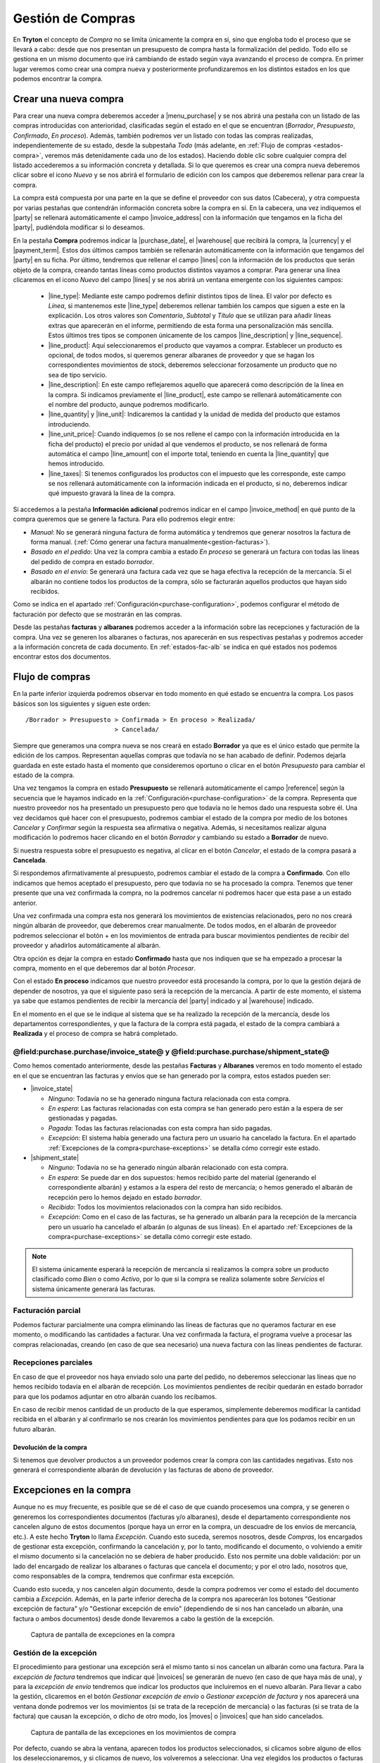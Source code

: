 
==================
Gestión de Compras
==================

En **Tryton** el concepto de *Compra* no se limita únicamente la compra en sí,
sino que engloba todo el proceso que se llevará a cabo: desde que nos presentan
un presupuesto de compra hasta la formalización del pedido. Todo ello se
gestiona en un mismo documento que irá cambiando de estado según vaya avanzando
el proceso de compra. En primer lugar veremos como crear una compra nueva y
posteriormente profundizaremos en los distintos estados en los que podemos
encontrar la compra.

.. inheritref:: purchase/purchase:section:compra

Crear una nueva compra
======================

Para crear una nueva compra deberemos acceder a |menu_purchase| y se nos abrirá
una pestaña con un listado de las compras introducidas con anterioridad,
clasificadas según el estado en el que se encuentran (*Borrador*,
*Presupuesto*, *Confirmado*, *En proceso*). Además, también podremos ver un
listado con todas las compras realizadas, independientemente de su estado,
desde la subpestaña *Todo* (más adelante, en
:ref:`Flujo de compras <estados-compra>`, veremos más detenidamente cada uno de
los estados). Haciendo doble clic sobre cualquier compra del listado
accederemos a su información concreta y detallada. Si lo que queremos es crear
una compra nueva deberemos clicar sobre el icono *Nuevo* y se nos abrirá el
formulario de edición con los campos que deberemos rellenar para crear la
compra.

.. |menu_purchase| tryref:: purchase.menu_purchase_form/complete_name

.. view:: purchase.purchase_view_form
   :field: party
   
   Captura de pantalla del |menu_purchase|

La compra está compuesta por una parte en la que se define el proveedor con sus
datos (Cabecera), y otra compuesta por varias pestañas que contendrán
información concreta sobre la compra en sí. En la cabecera, una vez indiquemos
el |party| se rellenará automáticamente el campo |invoice_address| con la
información que tengamos en la ficha del |party|, pudiéndola modificar si lo
deseamos.

En la pestaña **Compra** podremos indicar la |purchase_date|, el |warehouse|
que recibirá la compra, la |currency| y el |payment_term|. Estos dos últimos
campos también se rellenarán automáticamente con la información que tengamos
del |party| en su ficha. Por último, tendremos que rellenar el campo |lines|
con la información de los productos que serán objeto de la compra, creando
tantas líneas como productos distintos vayamos a comprar. Para generar una línea clicaremos en el icono *Nuevo* del campo
|lines| y se nos abrirá un ventana emergente con los siguientes campos:

 * |line_type|: Mediante este campo podremos definir distintos tipos de línea.
   El valor por defecto es *Línea*, si mantenemos este |line_type| deberemos
   rellenar también los campos que siguen a este en la explicación. Los otros
   valores son *Comentario*, *Subtotal* y *Título* que se utilizan para añadir
   líneas extras que aparecerán en el informe, permitiendo de esta forma una
   personalización más sencilla. Estos últimos tres tipos se componen
   únicamente de los campos |line_description| y |line_sequence|.
 * |line_product|: Aquí seleccionaremos el producto que vayamos a comprar.
   Establecer un producto es opcional, de todos modos, si queremos generar
   albaranes de proveedor y que se hagan los correspondientes movimientos de
   stock, deberemos seleccionar forzosamente un producto que no sea de tipo
   servicio.
 * |line_description|: En este campo reflejaremos aquello que aparecerá
   como descripción de la línea en la compra. Si indicamos previamente el
   |line_product|, este campo se rellenará automáticamente con el nombre
   del producto, aunque podremos modificarlo.
 * |line_quantity| y |line_unit|: Indicaremos la cantidad y la unidad de
   medida del producto que estamos introduciendo.
 * |line_unit_price|: Cuando indiquemos (o se nos rellene el campo con la
   información introducida en la ficha del producto) el precio por unidad al
   que vendemos el producto, se nos rellenará de forma automática el campo
   |line_amount| con el importe total, teniendo en cuenta la |line_quantity|
   que hemos introducido.
 * |line_taxes|: Si tenemos configurados los productos con el impuesto que
   les corresponde, este campo se nos rellenará automáticamente con la
   información indicada en el producto, si no, deberemos indicar qué impuesto
   gravará la línea de la compra.

.. inheritref:: purchase/purchase:paragraph:generar_albaranes_y_facturas

Si accedemos a la pestaña **Información adicional** podremos indicar en el
campo |invoice_method| en qué punto de la compra queremos que se genere la
factura. Para ello podremos elegir entre:

* *Manual*: No se generará ninguna factura de forma automática y tendremos que
  generar nosotros la factura de forma manual.
  (:ref:`Cómo generar una factura manualmente<gestion-facturas>`).
* *Basado en el pedido*: Una vez la compra cambia a estado *En proceso* se
  generará un factura con todas las líneas del pedido de compra en estado
  *borrador*.
* *Basado en el envío*: Se generará una factura cada vez que se haga efectiva
  la recepción de la mercancía. Si el albarán no contiene todos los productos
  de la compra, sólo se facturarán aquellos productos que hayan sido recibidos.

Como se indica en el apartado :ref:`Configuración<purchase-configuration>`,
podemos configurar el método de facturación por defecto que se mostrarán en las
compras.

.. inheritref:: purchase/purchase:paragraph:la_opcion_de_producto

Desde las pestañas **facturas** y **albaranes** podremos acceder a la
información sobre las recepciones y facturación de la compra. Una vez se
generen los albaranes o facturas, nos aparecerán en sus respectivas pestañas y
podremos acceder a la información concreta de cada documento. En
:ref:`estados-fac-alb` se indica en qué estados nos podemos encontrar estos dos
documentos.

.. |party| field:: purchase.purchase/party
.. |invoice_address| field:: purchase.purchase/invoice_address
.. |purchase_date| field:: purchase.purchase/purchase_date
.. |warehouse| field:: purchase.purchase/warehouse
.. |currency| field:: purchase.purchase/currency
.. |payment_term| field:: purchase.purchase/payment_term
.. |lines| field:: purchase.purchase/lines
.. |line_type| field:: purchase.line/type
.. |line_description| field:: purchase.line/description
.. |line_sequence| field:: purchase.line/sequence
.. |line_product| field:: purchase.line/product
.. |line_quantity| field:: purchase.line/quantity
.. |line_unit| field:: purchase.line/unit
.. |line_unit_price| field:: purchase.line/unit_price
.. |line_amount| field:: purchase.line/amount
.. |line_taxes| field:: purchase.line/taxes
.. |menu_purchase| tryref:: purchase.menu_purchase_form/complete_name 
.. |comment| field:: purchase.purchase/comment
.. |invoice_method| field:: purchase.purchase/invoice_method


.. inheritref:: purchase/purchase:section:estados

Flujo de compras
================

.. _estados-compra:

En la parte inferior izquierda podremos observar en todo momento en qué estado
se encuentra la compra. Los pasos básicos son los siguientes y siguen este
orden::

   /Borrador > Presupuesto > Confirmada > En proceso > Realizada/
                           > Cancelada/

Siempre que generamos una compra nueva se nos creará en estado **Borrador** ya
que es el único estado que permite la edición de los campos. Representan
aquellas compras que todavía no se han acabado de definir. Podemos dejarla
guardada en este estado hasta el momento que consideremos oportuno o clicar
en el botón *Presupuesto* para cambiar el estado de la compra.

Una vez tengamos la compra en estado **Presupuesto** se rellenará
automáticamente el campo |reference| según la secuencia que le hayamos indicado
en la :ref:`Configuración<purchase-configuration>` de la compra. Representa que
nuestro proveedor nos ha presentado un presupuesto pero que todavía no le hemos
dado una respuesta sobre él. Una vez decidamos qué hacer con el presupuesto,
podremos cambiar el estado de la compra por medio de los botones *Cancelar* y
*Confirmar* según la respuesta sea afirmativa o negativa. Además, si
necesitamos realizar alguna modificación lo podremos hacer clicando en el botón
*Borrador* y cambiando su estado a **Borrador** de nuevo.

Si nuestra respuesta sobre el presupuesto es negativa, al clicar en el botón
*Cancelar*, el estado de la compra pasará a **Cancelada**.

Si respondemos afirmativamente al presupuesto, podremos cambiar el estado de
la compra a **Confirmado**. Con ello indicamos que hemos aceptado el
presupuesto, pero que todavía no se ha procesado la compra. Tenemos que
tener presente que una vez confirmada la compra, no la podremos cancelar ni
podremos hacer que esta pase a un estado anterior. 

Una vez confirmada una compra esta nos generará los movimientos de existencias 
relacionados, pero no nos creará ningún albarán de proveedor, que deberemos 
crear manualmente. De todos modos, en el albarán de proveedor podremos 
seleccionar el botón + en los movimientos de entrada para buscar movimientos 
pendientes de recibir del proveedor y añadirlos automáticamente al albarán.

Otra opción es dejar la compra en estado **Confirmado** hasta que nos indiquen 
que se ha empezado a procesar la compra, momento en el que deberemos dar al 
botón *Procesar*.

Con el estado **En proceso** indicamos que nuestro proveedor está procesando la
compra, por lo que la gestión dejará de depender de nosotros, ya que el
siguiente paso será la recepción de la mercancía. A partir de este momento, el
sistema ya sabe que estamos pendientes de recibir la mercancía del |party|
indicado y al |warehouse| indicado.

En el momento en el que se le indique al sistema que se ha realizado la 
recepción de la mercancía, desde los departamentos correspondientes, y que la
factura de la compra está pagada, el estado de la compra cambiará a 
**Realizada** y el proceso de compra se habrá completado. 


.. _estados-fac-alb:

@field:purchase.purchase/invoice_state@ y @field:purchase.purchase/shipment_state@
~~~~~~~~~~~~~~~~~~~~~~~~~~~~~~~~~~~~~~~~~~~~~~~~~~~~~~~~~~~~~~~~~~~~~~~~~~~~~~~~~~

Como hemos comentado anteriormente, desde las pestañas **Facturas** y
**Albaranes** veremos en todo momento el estado en el que se encuentran
las facturas y envíos que se han generado por la compra, estos estados pueden
ser:

* |invoice_state|

  * *Ninguno*: Todavía no se ha generado ninguna factura relacionada con esta
    compra.
  * *En espera*: Las facturas relacionadas con esta compra se han generado pero
    están a la espera de ser gestionadas y pagadas.
  * *Pagada*: Todas las facturas relacionadas con esta compra han sido pagadas.
  * *Excepción*: El sistema había generado una factura pero un usuario ha
    cancelado la factura. 
    En el apartado :ref:`Excepciones de la compra<purchase-exceptions>` 
    se detalla cómo corregir este estado.

* |shipment_state|

  * *Ninguno*: Todavía no se ha generado ningún albarán relacionado con esta
    compra.
  * *En espera*: Se puede dar en dos supuestos: hemos recibido parte del
    material (generando el correspondiente albarán) y estamos a la espera del
    resto de mercancía; o hemos generado el albarán de recepción pero lo hemos
    dejado en estado *borrador*.
  * *Recibido*: Todos los movimientos relacionados con la compra han sido
    recibidos.
  * *Excepción*: Como en el caso de las facturas, se ha generado un albarán
    para la recepción de la mercancía pero un usuario ha cancelado el albarán
    (o algunas de sus líneas). 
    En el apartado :ref:`Excepciones de la compra<purchase-exceptions>` 
    se detalla cómo corregir este estado.

.. note:: El sistema únicamente esperará la recepción de mercancía si
   realizamos la compra sobre un producto clasificado como *Bien* o como
   *Activo*, por lo que si la compra se realiza solamente sobre *Servicios* el
   sistema únicamente generará las facturas.

.. |invoice_state| field:: purchase.purchase/invoice_state
.. |shipment_state| field:: purchase.purchase/shipment_state


Facturación parcial
~~~~~~~~~~~~~~~~~~~

Podemos facturar parcialmente una compra eliminando las líneas de facturas que
no queramos facturar en ese momento, o modificando las cantidades a facturar.
Una vez confirmada la factura, el programa vuelve a procesar las compras
relacionadas, creando (en caso de que sea necesario) una nueva factura con las
líneas pendientes de facturar.

Recepciones parciales
~~~~~~~~~~~~~~~~~~~~~

En caso de que el proveedor nos haya enviado solo una parte del pedido,
no deberemos seleccionar las líneas que no hemos recibido todavía en el albarán
de recepción. Los movimientos pendientes de recibir quedarán en estado borrador
para que los podamos adjuntar en otro albarán cuando los recibamos.

En caso de recibir menos cantidad de un producto de la que esperamos,
simplemente deberemos modificar la cantidad recibida en el albarán y al
confirmarlo se nos crearán los movimientos pendientes para que los podamos
recibir en un futuro albarán.

Devolución de la compra
-----------------------

Si tenemos que devolver productos a un proveedor podemos crear la compra con 
las cantidades negativas. Esto nos generará el correspondiente albarán de 
devolución y las facturas de abono de proveedor.

.. inheritref:: purchase/purchase:section:excepciones

Excepciones en la compra
========================

.. _purchase-exceptions:

Aunque no es muy frecuente, es posible que se dé el caso de que cuando
procesemos una compra, y se generen o generemos los correspondientes documentos
(facturas y/o albaranes), desde el departamento correspondiente nos cancelen
alguno de estos documentos (porque haya un error en la compra, un descuadre de
los envíos de mercancía, etc.). A este hecho **Tryton** lo llama *Excepción*.
Cuando esto suceda, seremos nosotros, desde *Compras*, los encargados de
gestionar esta excepción, confirmando la cancelación y, por lo tanto,
modificando el documento, o volviendo a emitir el mismo documento si la
cancelación no se debiera de haber producido. Esto nos permite una doble
validación: por un lado del encargado de realizar los albaranes o facturas que
cancela el documento; y por el otro lado, nosotros que, como responsables de la
compra, tendremos que confirmar esta excepción.

Cuando esto suceda, y nos cancelen algún documento, desde la compra podremos
ver como el estado del documento cambia a *Excepción*. Además, en la parte
inferior derecha de la compra nos aparecerán los botones "Gestionar excepción
de factura" y/o "Gestionar excepción de envío" (dependiendo de si nos han
cancelado un albarán, una factura o ambos documentos) desde donde llevaremos a
cabo la gestión de la excepción.

.. figure:: images/purchase-exceptions.png

   Captura de pantalla de excepciones en la compra

Gestión de la excepción
~~~~~~~~~~~~~~~~~~~~~~~

El procedimiento para gestionar una excepción será el mismo tanto si nos
cancelan un albarán como una factura. Para la *excepción de factura* tendremos
que indicar qué |invoices| se generarán de nuevo (en caso de que haya más de una),
y para la *excepción de envío* tendremos que indicar los productos que
incluiremos en el nuevo albarán. Para llevar a cabo la gestión, clicaremos en
el botón *Gestionar excepción de envío* o *Gestionar excepción de factura* y
nos aparecerá una ventana donde podremos ver los movimientos (si se trata de
la recepción de mercancía) o las facturas (si se trata de la factura) que
causan la excepción, o dicho de otro modo, los |moves| o |invoices| que han
sido cancelados.

.. figure:: images/purchase-exception-moves.png

   Captura de pantalla de las excepciones en los movimientos de compra

Por defecto, cuando se abra la ventana, aparecen todos los productos
seleccionados, si clicamos sobre alguno de ellos los deseleccionaremos, y si
clicamos de nuevo, los volveremos a seleccionar. Una vez elegidos los productos
o facturas clicaremos en aceptar y se nos generará de nuevo las facturas
seleccionadas (si lo hacíamos sobre la excepción de factura) o si la excepción
es sobre el envío, podremos generar de nuevo el albarán con los movimientos
seleccionados. En caso de que no seleccionemos nada, no se generará ningún
documento nuevo.

Si hemos gestionado una excepción de envío y posteriormente accedemos a la
pestaña **Albaranes** de la compra, veremos que el albarán original nos aparece
en estado *Cancelado* y el nuevo albarán en estado *En espera*. Además, los
|moves| originales aparecerán también en estado *Cancelado* y en la columna
|purchase_exception_state| nos indicará si el producto se ha vuelto a utilizar
en el nuevo albarán (con el estado *Recreado*) o si no lo ha hecho (con el
estado *Ignorado*).

Si la gestión la hemos hecho sobre la factura, podremos acceder posteriormente
a la pestaña **Facturas** y nos aparecerán un listado con las |invoices| que se
han generado por medio de la compra a modo de histórico. De ellas, la que hayan
provocado la excepción estarán en estado *Cancelado* y las que hayamos generado
de nuevo en el estado concreto en el que se encuentren (*Borrador*, *Validada*
o *Confirmada*).

.. |moves| field:: purchase.purchase/moves
.. |purchase_exception_state| field:: stock.move/purchase_exception_state
.. |invoices| field:: purchase.purchase/invoices

Proceso de cancelación de compras
=================================

Al querer cancelar una compra podemos encontrarnos ante los siguientes casos 
de cancelación, que salvo excepción serán la mayoría:

*  **Cancelar una compra que ha sido introducida y procesada**. Esta compra nos 
   generará uno o más movimientos de producto (en función de la compra) que nos 
   aparecerá en la pestaña *Albaranes* en el campo Movimientos. 
   Para cancelar la compra tan sólo necesitaremos crear un albarán nuevo del 
   tercero, seleccionando el almacén desde el cuál hacemos la recepción. 
   Finalmente, añadiremos la línea de la compra que queremos **Cancelar**, la 
   cancelamos y al volver a la compra (y recargar la ventana) veremos que nos 
   aparece la opción de *gestionar la excepción de envío*. Haremos clic en el 
   botón que nos devolverá un asistente dónde podremos seleccionar los 
   movimientos que queremos recrear. En este caso los **deseleccionaremos** 
   todos, haciendo clic sobre las líneas que por defecto vendrán seleccionadas, 
   y aceptaremos. 
   
   A la conclusión de estos pasos veremos como en la pestaña Albaranes el 
   movimiento y el albarán tienen el estado *Cancelado* y el estado de 
   excepción *Ignorado*. 
   
*  **Cancelar una compra que ha sido recibida y tiene un albarán con el 
   movimiento vinculado**. Si el albarán aún está en estado *Borrador* podremos 
   cancelar tanto la compra como el albarán siguiendo los pasos del primer punto. 
   Ahora bien, si el albarán está *Recibido* lo único que podremos hacer es 
   cancelar el albarán pero la compra ya tendrá el estado *Realizado*, así que 
   no debemos cancelar el albarán sino confirmarlo y acabar marcándolo  como 
   *Realizado*. Esto nos generará una línea de factura en la compra, 
   llevándonos al siguiente paso: crear una factura de este proveedor, dónde 
   añadiremos la línea de factura de la compra y cancelaremos la factura. Una 
   vez cancelada esta factura nos quedará todo el circuito cerrado ahora bien 
   si queremos hacer la devolución de la mercadería deberemos hacer una copia 
   exacta de la compra inicial con cantidad negativa y procesarla, pero antes 
   de ello es recomendable dirigirnos a la pestaña *Información adicional* y 
   marcar el método de facturación como *Manual*, así nos evitamos que genere una 
   factura. 
   
   Una vez que hayamos procesado la compra, se generará un movimiento de 
   producto. Este lo añadiremos a un albarán que procesaremos, dando por
   cerrado, así, el circuito de la cancelación de la compra o devolución de
   la mercancía; sin la creación de una nueva línea de factura. 
   
   Si queremos lo contrario, que todo quede registrado en la misma factura, 
   dejaremos el método de facturación igual y en la pirmera línia de factura la 
   añadiremos a la misma factura que la línia generada del albarán de devolución.
   
*  **Cancelar una compra que ha sido recibida y no tiene albarán vinculado, 
   pero sí que ha generado una línea de factura**. Repetiremos parte de los 
   pasos enumerados anteriormente, creando una factura de proveedor dónde 
   añadiremos la línea de factura para cancelarla. Realizaremos todas los pasos 
   anteriores hasta llegar de nuevo a la gestión de la excepción de la factura 
   en la compra. Ignorando esta excepción como hemos hecho en casos anteriores.
   
.. _purchase-configuration:

Configuración
=============

En |menu_configuration| podemos definir el valor por defecto para el campo
|invoice_method|. En el apartado
:ref:`Métodos de facturación<generacion-albaranesfacturas>` se detalla
los valores posibles, junto con sus implicaciones. Además también podremos
definir la |conf_sequence| que será la utilizada para generar el campo
|reference|.

.. |menu_configuration| tryref:: purchase.menu_configuration/complete_name
.. |conf_sequence| field:: purchase.configuration/purchase_sequence
.. |reference| field:: purchase.purchase/reference
